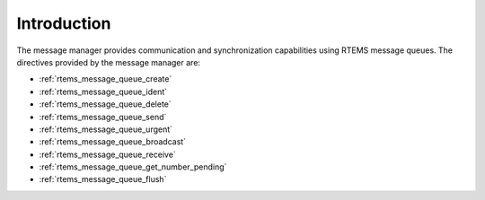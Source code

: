 .. SPDX-License-Identifier: CC-BY-SA-4.0

.. Copyright (C) 1988, 2008 On-Line Applications Research Corporation (OAR)

Introduction
============

The message manager provides communication and synchronization capabilities
using RTEMS message queues.  The directives provided by the message manager
are:

- :ref:`rtems_message_queue_create`

- :ref:`rtems_message_queue_ident`

- :ref:`rtems_message_queue_delete`

- :ref:`rtems_message_queue_send`

- :ref:`rtems_message_queue_urgent`

- :ref:`rtems_message_queue_broadcast`

- :ref:`rtems_message_queue_receive`

- :ref:`rtems_message_queue_get_number_pending`

- :ref:`rtems_message_queue_flush`
